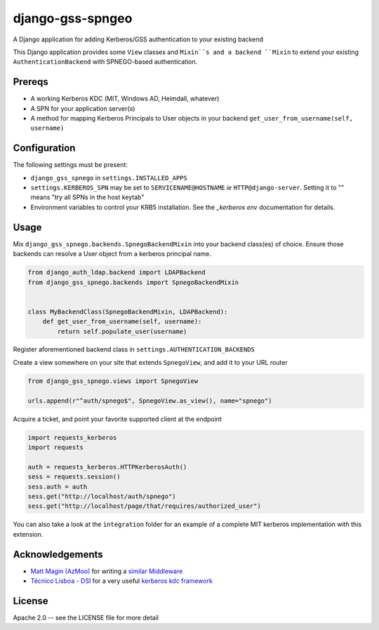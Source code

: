 =================
django-gss-spngeo
=================

A Django application for adding Kerberos/GSS authentication to your existing backend

This Django application provides some ``View`` classes and ``Mixin``s and a backend
``Mixin`` to extend your existing ``AuthenticationBackend`` with SPNEGO-based
authentication.

Prereqs
-------
* A working Kerberos KDC (MIT, Windows AD, Heimdall, whatever)
* A SPN for your application server(s)
* A method for mapping Kerberos Principals to User objects in your backend
  ``get_user_from_username(self, username)``

Configuration
-------------
The following settings must be present:

* ``django_gss_spnego`` in ``settings.INSTALLED_APPS``
* ``settings.KERBEROS_SPN`` may be set to ``SERVICENAME@HOSTNAME`` `ie` ``HTTP@django-server``.
  Setting it to "" means "try all SPNs in the host keytab"
* Environment variables to control your KRB5 installation.
  See the `_kerberos env` documentation for details.

Usage
-----
Mix ``django_gss_spnego.backends.SpnegoBackendMixin`` into your backend class(es) of choice.
Ensure those backends can resolve a User object from a kerberos principal name.

.. code-block:: python

    from django_auth_ldap.backend import LDAPBackend
    from django_gss_spnego.backends import SpnegoBackendMixin


    class MyBackendClass(SpnegoBackendMixin, LDAPBackend):
        def get_user_from_username(self, username):
            return self.populate_user(username)

Register aforementioned backend class in ``settings.AUTHENTICATION_BACKENDS``

Create a view somewhere on your site that extends ``SpnegoView``, and add it to your URL router

.. code-block:: python

    from django_gss_spnego.views import SpnegoView

    urls.append(r"^auth/spnego$", SpnegoView.as_view(), name="spnego")

Acquire a ticket, and point your favorite supported client at the endpoint

.. code-block:: python

    import requests_kerberos
    import requests

    auth = requests_kerberos.HTTPKerberosAuth()
    sess = requests.session()
    sess.auth = auth
    sess.get("http://localhost/auth/spnego")
    sess.get("http://localhost/page/that/requires/authorized_user")

You can also take a look at the ``integration`` folder for an example of a complete MIT kerberos
implementation with this extension.

Acknowledgements
----------------
* `Matt Magin (AzMoo)`_ for writing a `similar Middleware`_
* `Técnico Lisboa - DSI`_ for a very useful `kerberos kdc framework`_


License
-------
Apache 2.0 -- see the LICENSE file for more detail

.. _Matt Magin (AzMoo): https://github.com/AzMoo
.. _similar Middleware: https://github.com/AzMoo/django-auth-spnego
.. _Técnico Lisboa - DSI: https://github.com/ist-dsi
.. _kerberos kdc framework: https://github.com/ist-dsi/docker-kerberos
.. _kerberos env: http://web.mit.edu/kerberos/www/krb5-1.16/doc/user/user_config/kerberos.html#kerberos-7
